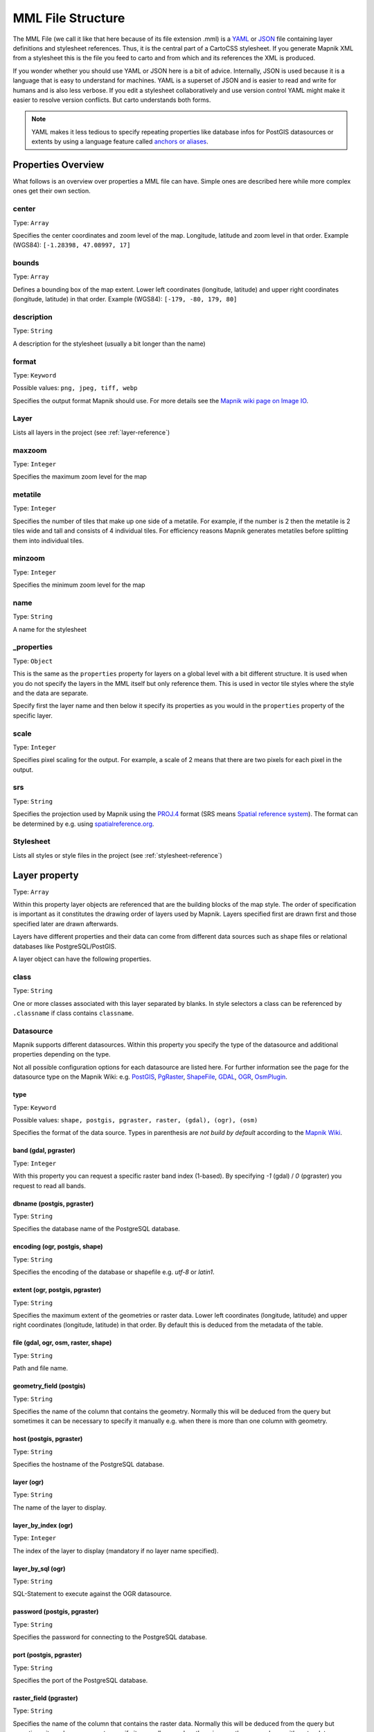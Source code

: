 MML File Structure
==================

The MML File (we call it like that here because of its file extension .mml) is a
`YAML <https://en.wikipedia.org/wiki/YAML>`_ or `JSON <https://en.wikipedia.org/wiki/JSON>`_
file containing layer definitions and stylesheet references. Thus, it is the central
part of a CartoCSS stylesheet. If you generate Mapnik XML from a stylesheet this is
the file you feed to carto and from which and its references the XML is produced.

If you wonder whether you should use YAML or JSON here is a bit of advice. Internally,
JSON is used because it is a language that is easy to understand for machines.
YAML is a superset of JSON and is easier to read and write for humans and is also
less verbose. If you edit a stylesheet collaboratively and use version control
YAML might make it easier to resolve version conflicts. But carto understands both
forms.

.. note:: YAML makes it less tedious to specify repeating properties like database
   infos for PostGIS datasources or extents by using a language feature called
   `anchors or aliases <http://www.yaml.org/spec/1.2/spec.html#id2785586>`_.

Properties Overview
-------------------

What follows is an overview over properties a MML file can have. Simple ones are described
here while more complex ones get their own section.

center
^^^^^^
Type: ``Array``

Specifies the center coordinates and zoom level of the map. Longitude, latitude and
zoom level in that order. Example (WGS84): ``[-1.28398, 47.08997, 17]``

bounds
^^^^^^
Type: ``Array``

Defines a bounding box of the map extent. Lower left coordinates (longitude, latitude)
and upper right coordinates (longitude, latitude) in that order.
Example (WGS84): ``[-179, -80, 179, 80]``

description
^^^^^^^^^^^
Type: ``String``

A description for the stylesheet (usually a bit longer than the name)

format
^^^^^^
Type: ``Keyword``

Possible values: ``png, jpeg, tiff, webp``

Specifies the output format Mapnik should use. For more details see the `Mapnik wiki
page on Image IO <https://github.com/mapnik/mapnik/wiki/Image-IO>`_.

Layer
^^^^^
Lists all layers in the project (see :ref:`layer-reference`)

maxzoom
^^^^^^^
Type: ``Integer``

Specifies the maximum zoom level for the map

metatile
^^^^^^^^
Type: ``Integer``

Specifies the number of tiles that make up one side of a metatile. For example,
if the number is 2 then the metatile is 2 tiles wide and tall and consists of
4 individual tiles. For efficiency reasons Mapnik generates metatiles before
splitting them into individual tiles.

minzoom
^^^^^^^
Type: ``Integer``

Specifies the minimum zoom level for the map

name
^^^^
Type: ``String``

A name for the stylesheet

_properties
^^^^^^^^^^^
Type: ``Object``

This is the same as the ``properties`` property for layers on a global level with
a bit different structure. It is used when you do not specify the layers in the MML
itself but only reference them. This is used in vector tile styles where the style
and the data are separate.

Specify first the layer name and then below it specify its properties as you would
in the ``properties`` property of the specific layer.

scale
^^^^^
Type: ``Integer``

Specifies pixel scaling for the output. For example, a scale of 2 means that there
are two pixels for each pixel in the output.

srs
^^^
Type: ``String``

Specifies the projection used by Mapnik using the `PROJ.4 <http://proj4.org/>`_
format (SRS means `Spatial reference system <https://en.wikipedia.org/wiki/Spatial_reference_system>`_).
The format can be determined by e.g. using `spatialreference.org <http://spatialreference.org/>`_.

Stylesheet
^^^^^^^^^^
Lists all styles or style files in the project (see :ref:`stylesheet-reference`)

.. _layer-reference:

Layer property
---------------
Type: ``Array``

Within this property layer objects are referenced that are the building blocks
of the map style. The order of specification is important as it constitutes
the drawing order of layers used by Mapnik. Layers specified first are drawn first
and those specified later are drawn afterwards.

Layers have different properties and their data can come from different data sources
such as shape files or relational databases like PostgreSQL/PostGIS.

A layer object can have the following properties.

class
^^^^^
Type: ``String``

One or more classes associated with this layer separated by blanks. In style selectors
a class can be referenced by ``.classname`` if class contains ``classname``.

Datasource
^^^^^^^^^^
Mapnik supports different datasources. Within this property you specify the type
of the datasource and additional properties depending on the type.

Not all possible configuration options for each datasource are listed here. For
further information see the page for the datasource type on the Mapnik Wiki:
e.g. `PostGIS <https://github.com/mapnik/mapnik/wiki/PostGIS>`_,
`PgRaster <https://github.com/mapnik/mapnik/wiki/PgRaster>`_,
`ShapeFile <https://github.com/mapnik/mapnik/wiki/ShapeFile>`_,
`GDAL <https://github.com/mapnik/mapnik/wiki/GDAL>`_,
`OGR <https://github.com/mapnik/mapnik/wiki/OGR>`_,
`OsmPlugin <https://github.com/mapnik/mapnik/wiki/OsmPlugin>`_.

type
""""
Type: ``Keyword``

Possible values: ``shape, postgis, pgraster, raster, (gdal), (ogr), (osm)``

Specifies the format of the data source. Types in parenthesis are *not build
by default* according to the `Mapnik Wiki <https://github.com/mapnik/mapnik/wiki/XMLConfigReference#datasource>`_.

band (gdal, pgraster)
"""""""""""""""""""""
Type: ``Integer``

With this property you can request a specific raster band index (1-based). By
specifying `-1` (gdal) / `0` (pgraster) you request to read all bands.

dbname (postgis, pgraster)
""""""""""""""""""""""""""
Type: ``String``

Specifies the database name of the PostgreSQL database.

encoding (ogr, postgis, shape)
""""""""""""""""""""""""""""""
Type: ``String``

Specifies the encoding of the database or shapefile e.g. `utf-8` or `latin1`.

extent (ogr, postgis, pgraster)
"""""""""""""""""""""""""""""""
Type: ``String``

Specifies the maximum extent of the geometries or raster data.
Lower left coordinates (longitude, latitude) and upper right coordinates
(longitude, latitude) in that order. By default this is deduced from the
metadata of the table.

file (gdal, ogr, osm, raster, shape)
""""""""""""""""""""""""""""""""""""
Type: ``String``

Path and file name.

geometry_field (postgis)
""""""""""""""""""""""""
Type: ``String``

Specifies the name of the column that contains the geometry. Normally this will
be deduced from the query but sometimes it can be necessary to specify it manually
e.g. when there is more than one column with geometry.

host (postgis, pgraster)
""""""""""""""""""""""""
Type: ``String``

Specifies the hostname of the PostgreSQL database.

layer (ogr)
"""""""""""
Type: ``String``

The name of the layer to display.

layer_by_index (ogr)
""""""""""""""""""""
Type: ``Integer``

The index of the layer to display (mandatory if no layer name specified).

layer_by_sql (ogr)
""""""""""""""""""
Type: ``String``

SQL-Statement to execute against the OGR datasource.

password (postgis, pgraster)
""""""""""""""""""""""""""""
Type: ``String``

Specifies the password for connecting to the PostgreSQL database.

port (postgis, pgraster)
""""""""""""""""""""""""
Type: ``String``

Specifies the port of the PostgreSQL database.

raster_field (pgraster)
"""""""""""""""""""""""
Type: ``String``

Specifies the name of the column that contains the raster data. Normally this will
be deduced from the query but sometimes it can be necessary to specify it manually
e.g. when there is more than one column with raster data.

simplify_geometries (postgis)
"""""""""""""""""""""""""""""
Type: ``Boolean``

Specify if input vertices should be automatically reduced or not.

table (postgis, pgraster)
"""""""""""""""""""""""""
Type: ``String``

Either the name of the table to fetch or a sub query `(...) AS queryname`.

user (postgis, pgraster)
""""""""""""""""""""""""
Type: ``String``

Specifies the username for connecting to the PostgreSQL database.

extent
^^^^^^
Type: ``Array``

Defines a bounding box of the layer extent. Lower left coordinates (longitude, latitude)
and upper right coordinates (longitude, latitude) in that order.
Example (WGS84): ``[-179, -80, 179, 80]``

geometry
^^^^^^^^
Type: ``Keyword``

Possible values: ``linestring, point, polygon, raster``

Specifies the geometry type for (the datasource of) this layer.

id
^^
Type: ``String``

A unique identifier for this layer. In style selectors it can be referenced with
``#layerid`` if the id is ``layerid``.

properties
^^^^^^^^^^
Type: ``Object``

This property basically adds any sub-property as attribute to the Mapnik layer. So
available values depend greatly on what Mapnik allows. Here is an (incomplete) list:

abstract
""""""""
Type: ``String``

A short description of this layer (typically longer than the title).

group-by
""""""""
Type: ``String``

Enables `grouped rendering <https://github.com/mapnik/mapnik/wiki/Grouped-rendering>`_
for Mapnik by specifying the field of the datasource that should be used for grouping.
Mapnik then renders all styles of the layer for those features that have the same
value for that field before moving on to other features that have different value.

maxzoom
"""""""
Type: ``Integer``

Specifies the zoom level until which the layer is visible.

minzoom
"""""""
Type: ``Integer``

Specifies the zoom level from which the layer is visible.

status
""""""
Type: ``Integer``

Specifies if the layer is active or not. 0 means inactive or off, 1 means
active or on.

title
"""""
Type: ``String``

The title of this layer. Probably more verbose than the ID.

srs
^^^
Type: ``String``

Specifies the projection for this layer using the `PROJ.4 <http://proj4.org/>`_
format (SRS means `Spatial reference system <https://en.wikipedia.org/wiki/Spatial_reference_system>`_).
The format can be determined by e.g. using `spatialreference.org <http://spatialreference.org/>`_.

srs-name
^^^^^^^^
Type: ``String``

The name of this SRS.

.. _stylesheet-reference:

Stylesheet property
--------------------

Type: ``Array``

You have two options to specify the styles. Either you reference MSS files or
you specify style objects directly.

Referencing style files
^^^^^^^^^^^^^^^^^^^^^^^
Here you reference the style files used in an array of paths/file names. Carto
understands relative as well as absolute paths. The order of style references is
normally not important, but re-definition of variables can be affected by the order
of the style files referenced.

Specifying style objects
^^^^^^^^^^^^^^^^^^^^^^^^
Internally style file references are transformed into style objects anyway, so you
can also specify them directly. This only makes sense if you generate them
programmatically otherwise the notation could become a bit tedious. You specify
an array of style objects. The order of the objects is normally not important,
but re-definition of variables can be affected by the order of the style objects.

A style object consists of the following properties.

id
"""
This is the identifier of the style object. When styles are being read from a
style file this is usually the file name. The property is used when generating
errors or warnings so it is advisable to set something recognizable here.

data
""""
This contains the actual style in the form of a string.
